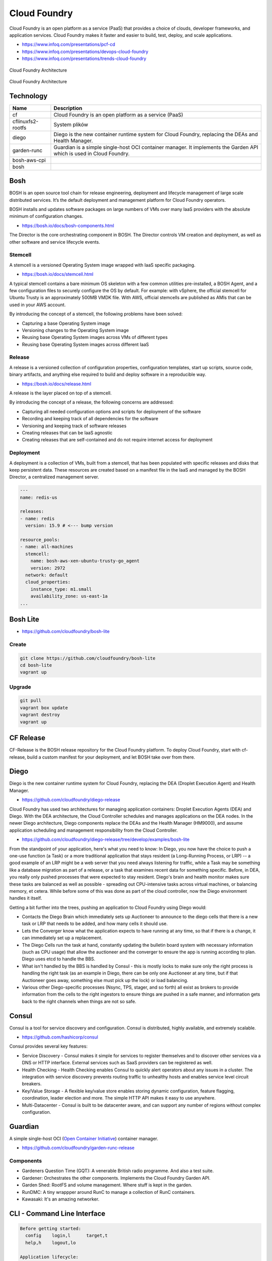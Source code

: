Cloud Foundry
=============

Cloud Foundry is an open platform as a service (PaaS) that provides a choice of clouds, developer frameworks, and application services. Cloud Foundry makes it faster and easier to build, test, deploy, and scale applications.

- https://www.infoq.com/presentations/pcf-cd
- https://www.infoq.com/presentations/devops-cloud-foundry
- https://www.infoq.com/presentations/trends-cloud-foundry

.. figure:: ../../_static/img/cloud-foundry-architecture-01.png
    :scale: 50%
    :align: center

    Cloud Foundry Architecture

.. figure:: ../../_static/img/cloud-foundry-architecture-02.png
    :scale: 50%
    :align: center

    Cloud Foundry Architecture

Technology
----------
=================  =================================================
Name               Description
=================  =================================================
cf                 Cloud Foundry is an open platform as a service (PaaS)
cflinuxfs2-rootfs  System plików
diego              Diego is the new container runtime system for Cloud Foundry, replacing the DEAs and Health Manager.
garden-runc        Guardian is a simple single-host OCI container manager. It implements the Garden API which is used in Cloud Foundry.
bosh-aws-cpi
bosh
=================  =================================================



Bosh
----
BOSH is an open source tool chain for release engineering, deployment and lifecycle management of large scale distributed services. It’s the default deployment and management platform for Cloud Foundry operators.

BOSH installs and updates software packages on large numbers of VMs over many IaaS providers with the absolute minimum of configuration changes.

- https://bosh.io/docs/bosh-components.html


The Director is the core orchestrating component in BOSH. The Director controls VM creation and deployment, as well as other software and service lifecycle events.



Stemcell
^^^^^^^^
A stemcell is a versioned Operating System image wrapped with IaaS specific packaging.

- https://bosh.io/docs/stemcell.html

A typical stemcell contains a bare minimum OS skeleton with a few common utilities pre-installed, a BOSH Agent, and a few configuration files to securely configure the OS by default. For example: with vSphere, the official stemcell for Ubuntu Trusty is an approximately 500MB VMDK file. With AWS, official stemcells are published as AMIs that can be used in your AWS account.

By introducing the concept of a stemcell, the following problems have been solved:

- Capturing a base Operating System image
- Versioning changes to the Operating System image
- Reusing base Operating System images across VMs of different types
- Reusing base Operating System images across different IaaS

Release
^^^^^^^
A release is a versioned collection of configuration properties, configuration templates, start up scripts, source code, binary artifacts, and anything else required to build and deploy software in a reproducible way.

- https://bosh.io/docs/release.html

A release is the layer placed on top of a stemcell.

By introducing the concept of a release, the following concerns are addressed:

- Capturing all needed configuration options and scripts for deployment of the software
- Recording and keeping track of all dependencies for the software
- Versioning and keeping track of software releases
- Creating releases that can be IaaS agnostic
- Creating releases that are self-contained and do not require internet access for deployment

Deployment
^^^^^^^^^^
A deployment is a collection of VMs, built from a stemcell, that has been populated with specific releases and disks that keep persistent data. These resources are created based on a manifest file in the IaaS and managed by the BOSH Director, a centralized management server.

.. code-block:: yaml

    ---
    name: redis-us

    releases:
    - name: redis
      version: 15.9 # <--- bump version

    resource_pools:
    - name: all-machines
      stemcell:
        name: bosh-aws-xen-ubuntu-trusty-go_agent
        version: 2972
      network: default
      cloud_properties:
        instance_type: m1.small
        availability_zone: us-east-1a
    ...


Bosh Lite
---------
- https://github.com/cloudfoundry/bosh-lite

Create
^^^^^^
.. code-block:: sh

    git clone https://github.com/cloudfoundry/bosh-lite
    cd bosh-lite
    vagrant up

Upgrade
^^^^^^^
.. code-block:: sh

    git pull
    vagrant box update
    vagrant destroy
    vagrant up

CF Release
----------
CF-Release is the BOSH release repository for the Cloud Foundry platform. To deploy Cloud Foundry, start with cf-release, build a custom manifest for your deployment, and let BOSH take over from there.

Diego
-----
Diego is the new container runtime system for Cloud Foundry, replacing the DEA (Droplet Execution Agent) and Health Manager.

- https://github.com/cloudfoundry/diego-release

Cloud Foundry has used two architectures for managing application containers: Droplet Execution Agents (DEA) and Diego. With the DEA architecture, the Cloud Controller schedules and manages applications on the DEA nodes. In the newer Diego architecture, Diego components replace the DEAs and the Health Manager (HM9000), and assume application scheduling and management responsibility from the Cloud Controller.

- https://github.com/cloudfoundry/diego-release/tree/develop/examples/bosh-lite

From the standpoint of your application, here's what you need to know: In Diego, you now have the choice to push a one-use function (a Task) or a more traditional application that stays resident (a Long-Running Process, or LRP) -- a good example of an LRP might be a web server that you need always listening for traffic, while a Task may be something like a database migration as part of a release, or a task that examines recent data for something specific. Before, in DEA, you really only pushed processes that were expected to stay resident. Diego's brain and health monitor makes sure these tasks are balanced as well as possible - spreading out CPU-intensive tasks across virtual machines, or balancing memory, et cetera. While before some of this was done as part of the cloud controller, now the Diego environment handles it itself.

Getting a bit further into the trees, pushing an application to Cloud Foundry using Diego would:

- Contacts the Diego Brain which immediately sets up Auctioneer to announce to the diego cells that there is a new task or LRP that needs to be added, and how many cells it should use.

- Lets the Converger know what the application expects to have running at any time, so that if there is a change, it can immediately set up a replacement.

- The Diego Cells run the task at hand, constantly updating the bulletin board system with necessary information (such as CPU usage) that allow the auctioneer and the converger to ensure the app is running according to plan. Diego uses etcd to handle the BBS.

- What isn't handled by the BBS is handled by Consul - this is mostly locks to make sure only the right process is handling the right task (as an example in Diego, there can be only one Auctioneer at any time, but if that Auctioneer goes away, something else must pick up the lock) or load balancing.

- Various other Diego-specific processes (Nsync, TPS, stager, and so forth) all exist as brokers to provide information from the cells to the right ingestors to ensure things are pushed in a safe manner, and information gets back to the right channels when things are not so safe.

Consul
------
Consul is a tool for service discovery and configuration. Consul is distributed, highly available, and extremely scalable.

- https://github.com/hashicorp/consul

Consul provides several key features:

- Service Discovery - Consul makes it simple for services to register themselves and to discover other services via a DNS or HTTP interface. External services such as SaaS providers can be registered as well.

- Health Checking - Health Checking enables Consul to quickly alert operators about any issues in a cluster. The integration with service discovery prevents routing traffic to unhealthy hosts and enables service level circuit breakers.

- Key/Value Storage - A flexible key/value store enables storing dynamic configuration, feature flagging, coordination, leader election and more. The simple HTTP API makes it easy to use anywhere.

- Multi-Datacenter - Consul is built to be datacenter aware, and can support any number of regions without complex configuration.


Guardian
--------
A simple single-host OCI (`Open Container Initiative <https://www.opencontainers.org>`_) container manager.

- https://github.com/cloudfoundry/garden-runc-release


Components
^^^^^^^^^^
- Gardeners Question Time (GQT): A venerable British radio programme. And also a test suite.
- Gardener: Orchestrates the other components. Implements the Cloud Foundry Garden API.
- Garden Shed: RootFS and volume management. Where stuff is kept in the garden.
- RunDMC: A tiny wrappper around RunC to manage a collection of RunC containers.
- Kawasaki: It's an amazing networker.

CLI - Command Line Interface
----------------------------

.. code-block:: text

    Before getting started:
      config    login,l      target,t
      help,h    logout,lo

    Application lifecycle:
      apps,a        logs      set-env,se
      push,p        ssh       create-app-manifest
      start,st      app
      stop,sp       env,e
      restart,rs    scale
      restage,rg    events

    Services integration:
      marketplace,m        create-user-provided-service,cups
      services,s           update-user-provided-service,uups
      create-service,cs    create-service-key,csk
      update-service       delete-service-key,dsk
      delete-service,ds    service-keys,sk
      service              service-key
      bind-service,bs      bind-route-service,brs
      unbind-service,us    unbind-route-service,urs

    Route and domain management:
      routes,r        delete-route    create-domain
      domains         map-route
      create-route    unmap-route

    Space management:
      spaces         create-space    set-space-role
      space-users    delete-space    unset-space-role

    Org management:
      orgs,o       set-org-role
      org-users    unset-org-role

    CLI plugin management:
      plugins           add-plugin-repo      repo-plugins
      install-plugin    list-plugin-repos

    Commands offered by installed plugins:

    Global options:
      --help, -h                         Show help
      -v                                 Print API request diagnostics to stdout

Help
^^^^
.. code-block:: sh

    cf help

Deployment
^^^^^^^^^^
.. code-block:: sh

    cf push myapp -p <filename>.jar
    cf app myapp

Scaling
^^^^^^^
.. code-block:: sh

    cf scale myapp -i 2


Marketplace
^^^^^^^^^^^
.. code-block:: sh

    cf marketplace |grep mysql

    cf create-service p-mysql 100mb mydb
    cf bind-service myapp mydb
    cf restart myapp

Web Platform
------------
- https://console.run.pivotal.io

Login
^^^^^
.. code-block:: sh

    cf login -a api.run.pivotal.io
    cf push myapp

PCF Dev
-------
A lightweight Pivotal Cloud Foundry® (PCF) installation that runs on a single virtual machine (VM) on your workstation. PCF Dev is intended for application developers who want to develop and debug their applications locally on a PCF deployment.

- https://network.pivotal.io/products/pcfdev

Zadania
-------

Bosh Lite
^^^^^^^^^
- Uruchom `Bosh Lite` na `Vagrant`

Deploy to local workstation
^^^^^^^^^^^^^^^^^^^^^^^^^^^
- Uruchom aplikację https://github.com/cloudfoundry-samples/spring-music CF lokalnie
- Podłącz aplikację do bazy danych `MySQL`

.. tip:: `cf dev <https://network.pivotal.io/products/pcfdev>`_

.. toggle-code-block:: sh
    :label: Pokaż rozwiązanie deploymentu lokalnego - uruchomienie

    git clone https://github.com/cloudfoundry-samples/spring-music
    cd ./spring-music
    cf login -a api.local.pcfdev.io --skip-ssl-validation
    ./gradlew assemble
    cf push --hostname spring-music
    cf logs spring-music --recent
    cf logs spring-music

.. toggle-code-block:: sh
    :label: Pokaż rozwiązanie deploymentu lokalnego - baza danych

    cf marketplace -s p-mysql
    cf create-service p-mysql 512mb my-spring-db
    cf bind-service spring-music my-spring-db
    cf restart spring-music
    cf services

Deploy to `Pivotal Web Services` (`PWS`)
^^^^^^^^^^^^^^^^^^^^^^^^^^^^^^^^^^^^^^^^
- Uruchom aplikację https://github.com/cloudfoundry-samples/cf-sample-app-spring.git w `PWS`
- Podłącz aplikację do bazy danych `ElephantSQL`
- Przeskalują aplikację:

    - ilość instancji = 2
    - ilość ramu = 1 GB
    - ilość miejsca na dysku = 512 MB

.. toggle-code-block:: sh
    :label: Pokaż rozwiązanie deploymentu cloud - kod

    git clone https://github.com/cloudfoundry-samples/cf-sample-app-spring.git
    cd cf-sample-app-spring
    cf login -a https://api.run.pivotal.io
    cf push
    cf logs cf-spring --recent
    cf logs cf-spring

.. toggle-code-block:: sh
    :label: Pokaż rozwiązanie deploymentu cloud - baza danych

    cf marketplace -s elephantsql
    cf create-service elephantsql turtle cf-spring-db
    cf bind-service cf-spring cf-spring-db
    cf restart cf-spring
    cf services

.. toggle-code-block:: sh
    :label: Pokaż rozwiązanie deploymentu cloud - skalowanie

    cf scale cf-spring -i 2
    cf app cf-spring
    cf scale cf-spring -m 1G
    cf scale cf-spring -k 512M

Diego
^^^^^
- Uruchom `Diego` na `Bosh Lite` z poprzedniego zadania

.. toggle-code-block:: sh
    :label: Pokaż rozwiązanie

    https://github.com/cloudfoundry/diego-release/tree/develop/examples/bosh-lite
